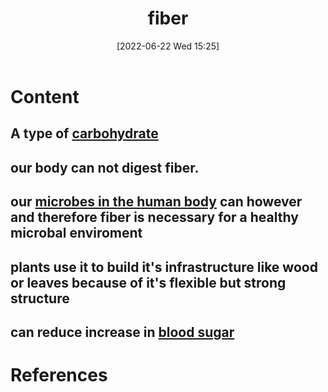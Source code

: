 :PROPERTIES:
:ID:       d4676ae7-572d-439b-870f-9bd84b6eefdf
:END:
#+title: fiber
#+date: [2022-06-22 Wed 15:25]
#+filetags: :nutrition:

* Content
** A type of [[id:7ed3533d-9ca8-4534-ab2f-53220c79de8d][carbohydrate]]
** our body can not digest fiber.
** our [[id:9ebbb188-1440-4412-aa34-4d8b8b839171][microbes in the human body]] can however and therefore fiber is necessary for a healthy microbal enviroment
** plants use it to build it's infrastructure like wood or leaves because of it's flexible but strong structure
** can reduce increase in [[id:d2abac0f-fb8c-4b0c-815a-da805c05c74d][blood sugar]]

* References
